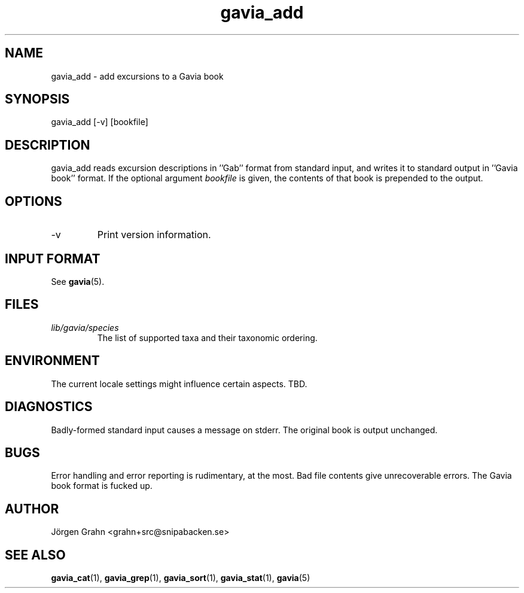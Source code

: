 .\" $Id: gavia_add.1,v 1.14 2008-01-03 09:38:19 grahn Exp $
.\" 
.\"
.TH gavia_add 1 "JULY 1999" Gavia "User Manuals"
.SH "NAME"
gavia_add \- add excursions to a Gavia book
.SH "SYNOPSIS"
gavia_add [\-v] [bookfile]
.SH "DESCRIPTION"
gavia_add reads excursion descriptions in ''Gab'' format
from standard input, and writes it to standard output
in ''Gavia book'' format.
If the optional argument
.I bookfile
is given, the contents of that book
is prepended to the output.
.SH "OPTIONS"
.IP \-v
Print version information.
.SH "INPUT FORMAT"
See
.BR gavia (5).
.SH "FILES"
.TP
.I lib/gavia/species
The list of supported taxa and their taxonomic ordering.
.SH "ENVIRONMENT"
The current locale settings might influence certain aspects.
TBD.
.SH "DIAGNOSTICS"
Badly-formed standard input causes a message on stderr.
The original book is output unchanged.
.SH "BUGS"
Error handling and error reporting is rudimentary, at the most.
Bad file contents give unrecoverable errors.
The Gavia book format is fucked up.
.SH "AUTHOR"
J\(:orgen Grahn <grahn+src@snipabacken.se>
.SH "SEE ALSO"
.BR gavia_cat (1),
.BR gavia_grep (1),
.BR gavia_sort (1),
.BR gavia_stat (1),
.BR gavia (5)
